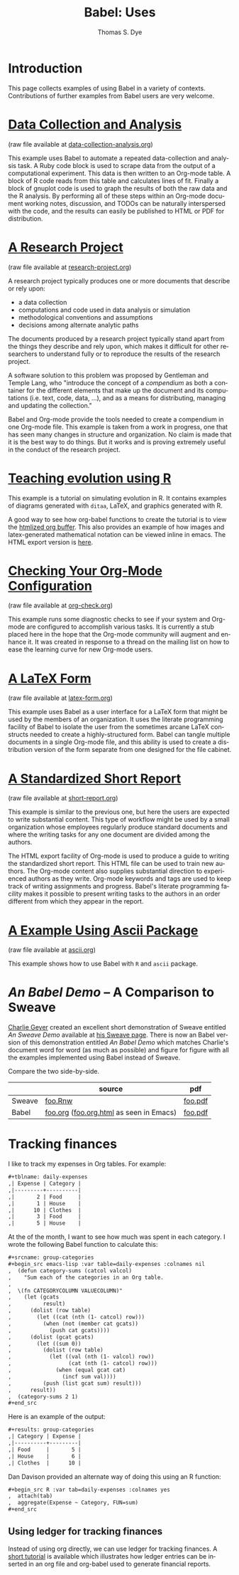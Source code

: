 #+OPTIONS:    H:3 num:nil toc:1 \n:nil @:t ::t |:t ^:{} -:t f:t *:t TeX:t LaTeX:nil skip:nil d:(HIDE) tags:not-in-toc
#+STARTUP:    align fold nodlcheck hidestars oddeven lognotestate hideblocks
#+SEQ_TODO:   TODO(t) INPROGRESS(i) WAITING(w@) | DONE(d) CANCELED(c@)
#+TAGS:       Write(w) Update(u) Fix(f) Check(c) 
#+TITLE:      Babel: Uses
#+AUTHOR:     Thomas S. Dye
#+EMAIL:      tsd at tsdye dot com
#+LANGUAGE:   en
#+STYLE:      <style type="text/css">#outline-container-introduction{ clear:both; }</style>
#+STYLE:      <style type="text/css">#table-of-contents{ max-width:100%; }</style>
#+LINK_UP:  index.php
#+LINK_HOME: http://orgmode.org/worg/

* Introduction
  This page collects examples of using Babel in a variety of
  contexts. Contributions of further examples from Babel users are
  very welcome.

* [[file:examples/data-collection-analysis.org][Data Collection and Analysis]]
  (raw file available at [[http://repo.or.cz/w/Worg.git/blob_plain/HEAD:/org-contrib/babel/examples/data-collection-analysis.org][data-collection-analysis.org]])

  This example uses Babel to automate a repeated data-collection
  and analysis task.  A Ruby code block is used to scrape data from
  the output of a computational experiment.  This data is then written
  to an Org-mode table.  A block of R code reads from this table and
  calculates lines of fit.  Finally a block of gnuplot code is used to
  graph the results of both the raw data and the R analysis.  By
  performing all of these steps within an Org-mode document working
  notes, discussion, and TODOs can be naturally interspersed with the
  code, and the results can easily be published to HTML or PDF for
  distribution.

* [[file:examples/research-project.org][A Research Project]]
  (raw file available at [[http://repo.or.cz/w/Worg.git/blob_plain/HEAD:/org-contrib/babel/examples/research-project.org][research-project.org]])
  
  A research project typically produces one or more documents that
  describe or rely upon:
  - a data collection
  - computations and code used in data analysis or simulation
  - methodological conventions and assumptions
  - decisions among alternate analytic paths

  The documents produced by a research project typically stand apart
  from the things they describe and rely upon, which makes it
  difficult for other researchers to understand fully or to reproduce
  the results of the research project.
 
  A software solution to this problem was proposed by Gentleman and
  Temple Lang, who "introduce the concept of a /compendium/ as both a
  container for the different elements that make up the document and
  its computations (i.e. text, code, data, ...), and as a means for
  distributing, managing and updating the collection."

  Babel and Org-mode provide the tools needed to create a
  compendium in one Org-mode file.  This example is taken from a work
  in progress, one that has seen many changes in structure and
  organization.  No claim is made that it is the best way to do
  things.  But it works and is proving extremely useful in the conduct
  of the research project.

* [[http://www.stats.ox.ac.uk/~davison/software/org-babel/drift.org.html][Teaching evolution using R]]
  This example is a tutorial on simulating evolution in R. It contains
  examples of diagrams generated with =ditaa=, LaTeX, and graphics
  generated with R.

  A good way to see how org-babel functions to create the tutorial is
  to view the [[http://www.stats.ox.ac.uk/~davison/software/org-babel/drift.org.html][htmlized org buffer]]. This also provides an example of
  how images and latex-generated mathematical notation can be viewed
  inline in emacs. The HTML export version is [[file:examples/drift.org][here]].

* [[file:examples/org-check.org][Checking Your Org-Mode Configuration]]
  (raw file available at [[http://repo.or.cz/w/Worg.git/blob_plain/HEAD:/org-contrib/babel/examples/org-check.org][org-check.org]])

  This example runs some diagnostic checks to see if your system and
  Org-mode are configured to accomplish various tasks.  It is
  currently a stub placed here in the hope that the Org-mode community
  will augment and enhance it.  It was created in response to a thread
  on the mailing list on how to ease the learning curve for new
  Org-mode users.

* [[file:examples/latex-form.org][A LaTeX Form]]
  (raw file available at [[http://repo.or.cz/w/Worg.git/blob_plain/HEAD:/org-contrib/babel/examples/latex-form.org][latex-form.org]])

  This example uses Babel as a user interface for a LaTeX form
  that might be used by the members of an organization.  It uses the
  literate programming facility of Babel to isolate the user from
  the sometimes arcane LaTeX constructs needed to create a
  highly-structured form.  Babel can tangle multiple documents in
  a single Org-mode file, and this ability is used to create a
  distribution version of the form separate from one designed for the
  file cabinet.

* [[file:examples/short-report.org][A Standardized Short Report]]
  (raw file available at [[http://repo.or.cz/w/Worg.git/blob_plain/HEAD:/org-contrib/babel/examples/short-report.org][short-report.org]])

  This example is similar to the previous one, but here the users are
  expected to write substantial content.  This type of workflow might
  be used by a small organization whose employees regularly produce
  standard documents and where the writing tasks for any one document
  are divided among the authors.  

  The HTML export facility of Org-mode is used to produce a guide to
  writing the standardized short report.  This HTML file can be used
  to train new authors.  The Org-mode content also supplies
  substantial direction to experienced authors as they write.
  Org-mode keywords and tags are used to keep track of writing
  assignments and progress.  Babel's literate programming facility
  makes it possible to present writing tasks to the authors in an order
  different from which they appear in the report.

* [[file:examples/ascii.org][A Example Using Ascii Package]]
  (raw file available at [[http://repo.or.cz/w/Worg.git/blob_plain/HEAD:/org-contrib/babel/examples/ascii.org][ascii.org]])

  This example shows how to use Babel with =R= and =ascii= package.

* /An Babel Demo/ -- A Comparison to Sweave
  :PROPERTIES:
  :CUSTOM_ID: foo
  :END:
[[http://www.stat.umn.edu/~charlie/][Charlie Geyer]] created an excellent short demonstration of Sweave
entitled /An Sweave Demo/ available at [[http://www.stat.umn.edu/~charlie/Sweave/][his Sweave page]].  There is now
an Babel version of this demonstration entitled /An Babel
Demo/ which matches Charlie's document word for word (as much as
possible) and figure for figure with all the examples implemented
using Babel instead of Sweave.

Compare the two side-by-side.
|        | source                                  | pdf     |
|--------+-----------------------------------------+---------|
| Sweave | [[http://www.stat.umn.edu/~charlie/Sweave/foo.Rnw][foo.Rnw]]                                 | [[http://www.stat.umn.edu/~charlie/Sweave/foo.pdf][foo.pdf]] |
| Babel  | [[http://repo.or.cz/w/Worg.git/blob_plain/HEAD:/org-contrib/babel/examples/foo.org][foo.org]] ([[http://repo.or.cz/w/Worg.git/blob_plain/HEAD:/org-contrib/babel/examples/foo.org.html][foo.org.html]] as seen in Emacs) | [[http://repo.or.cz/w/Worg.git/blob_plain/HEAD:/org-contrib/babel/examples/foo.pdf][foo.pdf]] |

* Tracking finances
:PROPERTIES:
:Author: Jason Dunsmore
:CUSTOM_ID: tracking-finances
:END:

I like to track my expenses in Org tables.  For example:

#+begin_src org
  ,#+tblname: daily-expenses
  ,| Expense | Category |
  ,|---------+----------|
  ,|       2 | Food     |
  ,|       1 | House    |
  ,|      10 | Clothes  |
  ,|       3 | Food     |
  ,|       5 | House    |
#+end_src

At the of the month, I want to see how much was spent in each
category.  I wrote the following Babel function to calculate this:

#+begin_src org
  ,#+srcname: group-categories
  ,#+begin_src emacs-lisp :var table=daily-expenses :colnames nil
  ,  (defun category-sums (catcol valcol)
  ,    "Sum each of the categories in an Org table.
  ,  
  ,  \(fn CATEGORYCOLUMN VALUECOLUMN)"
  ,    (let (gcats
  ,          result)
  ,      (dolist (row table)
  ,        (let ((cat (nth (1- catcol) row)))
  ,          (when (not (member cat gcats))
  ,            (push cat gcats))))
  ,      (dolist (gcat gcats)
  ,        (let ((sum 0))
  ,          (dolist (row table)
  ,            (let ((val (nth (1- valcol) row))
  ,                  (cat (nth (1- catcol) row)))
  ,              (when (equal gcat cat)
  ,                (incf sum val))))
  ,          (push (list gcat sum) result)))
  ,      result))
  ,  (category-sums 2 1)
  ,#+end_src
#+end_src

Here is an example of the output:

#+begin_src org
  ,#+results: group-categories
  ,| Category | Expense |
  ,|----------+---------|
  ,| Food     |       5 |
  ,| House    |       6 |
  ,| Clothes  |      10 |
#+end_src

Dan Davison provided an alternate way of doing this using an R
function:

#+begin_src org
  ,#+begin_src R :var tab=daily-expenses :colnames yes
  ,  attach(tab)
  ,  aggregate(Expense ~ Category, FUN=sum)
  ,#+end_src
#+end_src

** Using ledger for tracking finances

Instead of using org directly, we can use ledger for tracking
finances.  A [[file:examples/ledger.org][short tutorial]] is available which illustrates how ledger
entries can be inserted in an org file and org-babel used to generate
financial reports.
